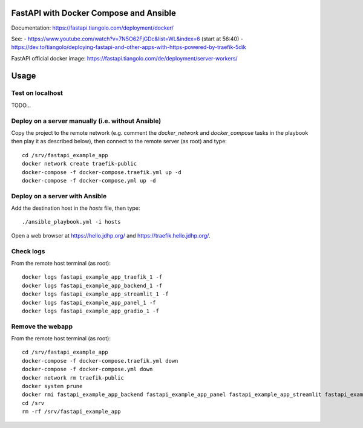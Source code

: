 FastAPI with Docker Compose and Ansible
=======================================

Documentation: https://fastapi.tiangolo.com/deployment/docker/

See:
- https://www.youtube.com/watch?v=7N5O62FjGDc&list=WL&index=6 (start at 56:40)
- https://dev.to/tiangolo/deploying-fastapi-and-other-apps-with-https-powered-by-traefik-5dik

FastAPI official docker image: https://fastapi.tiangolo.com/de/deployment/server-workers/

Usage
=====

Test on localhost
-----------------

TODO...


Deploy on a server manually (i.e. without Ansible)
--------------------------------------------------

Copy the project to the remote network (e.g. comment the `docker_network` and `docker_compose` tasks in the playbook then play it as described below),
then connect to the remote server (as root) and type::

    cd /srv/fastapi_example_app
    docker network create traefik-public
    docker-compose -f docker-compose.traefik.yml up -d
    docker-compose -f docker-compose.yml up -d


Deploy on a server with Ansible
-------------------------------

Add the destination host in the `hosts` file, then type::

    ./ansible_playbook.yml -i hosts

Open a web browser at https://hello.jdhp.org/ and https://traefik.hello.jdhp.org/.


Check logs
----------

From the remote host terminal (as root)::

    docker logs fastapi_example_app_traefik_1 -f
    docker logs fastapi_example_app_backend_1 -f
    docker logs fastapi_example_app_streamlit_1 -f
    docker logs fastapi_example_app_panel_1 -f
    docker logs fastapi_example_app_gradio_1 -f


Remove the webapp
-----------------

From the remote host terminal (as root)::

    cd /srv/fastapi_example_app
    docker-compose -f docker-compose.traefik.yml down
    docker-compose -f docker-compose.yml down
    docker network rm traefik-public
    docker system prune
    docker rmi fastapi_example_app_backend fastapi_example_app_panel fastapi_example_app_streamlit fastapi_example_app_gradio
    cd /srv
    rm -rf /srv/fastapi_example_app
